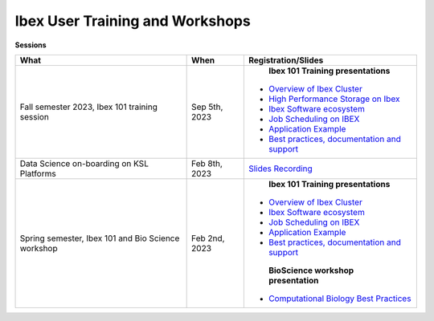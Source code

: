 Ibex User Training and Workshops
---------------------------------
**Sessions**

+-------------------------------------------------------------------+-------------------+-----------------------------------------------------------------------------------------------------------------------------------------------------------------------------+
| What                                                              | When              | Registration/Slides                                                                                                                                                         | 
+===================================================================+===================+=============================================================================================================================================================================+
|Fall semester 2023, Ibex 101 training session                      | Sep 5th, 2023     |    **Ibex 101 Training presentations**                                                                                                                                      |
|                                                                   |                   |                                                                                                                                                                             |
|                                                                   |                   |   * `Overview of Ibex Cluster <https://www.hpc.kaust.edu.sa/sites/default/files/files/public/IBEX/Ibex_101/Sep2023/01.%20Ibex101_Fall2023-Welcome-Ibex-Overview.pdf>`_      |
|                                                                   |                   |   * `High Performance Storage on Ibex <https://www.hpc.kaust.edu.sa/sites/default/files/files/public/IBEX/Ibex_101/Sep2023/02.%20IBEX101-STORAGE-2023-09-05-v2.pdf>`_       |
|                                                                   |                   |   * `Ibex Software ecosystem <https://www.hpc.kaust.edu.sa/sites/default/files/files/public/IBEX/Ibex_101/Sep2023/03.%20software_env_on_ibex.pdf>`_                         |
|                                                                   |                   |   * `Job Scheduling on IBEX <https://www.hpc.kaust.edu.sa/sites/default/files/files/public/IBEX/Ibex_101/Sep2023/04.%20Job%20Scheduling%20on%20IBEX.pdf>`_                  |
|                                                                   |                   |   * `Application Example <https://www.hpc.kaust.edu.sa/sites/default/files/files/public/IBEX/Ibex_101/Sep2023/05.%20Application%20Examples.pdf>`_                           |
|                                                                   |                   |   * `Best practices, documentation and support <https://www.hpc.kaust.edu.sa/sites/default/files/files/public/IBEX/Ibex_101/Sep2023/06.%20Best_practices.pdf>`_             |
|                                                                   |                   |                                                                                                                                                                             | 
+-------------------------------------------------------------------+-------------------+-----------------------------------------------------------------------------------------------------------------------------------------------------------------------------+
| Data Science on-boarding on KSL Platforms                         | Feb 8th, 2023     | `Slides <https://www.hpc.kaust.edu.sa/sites/default/files/files/public/DataScienceOnBoarding/2023/DS_onboarding_corelabsFEB.pdf>`_                                          |
|                                                                   |                   | `Recording <https://youtu.be/Pcdsz6uKh8g>`_                                                                                                                                 |
+-------------------------------------------------------------------+-------------------+-----------------------------------------------------------------------------------------------------------------------------------------------------------------------------+
|Spring semester, Ibex 101 and Bio Science workshop                 | Feb 2nd, 2023     |    **Ibex 101 Training presentations**                                                                                                                                      |
|                                                                   |                   |                                                                                                                                                                             |
|                                                                   |                   |   * `Overview of Ibex Cluster <https://www.hpc.kaust.edu.sa/sites/default/files/files/public/IBEX/Ibex_101/Feb2023/1.%20Ibex101_Spring2023-Welcome-Ibex-Overview.pdf>`_     |
|                                                                   |                   |   * `Ibex Software ecosystem <https://www.hpc.kaust.edu.sa/sites/default/files/files/public/IBEX/Ibex_101/Feb2023/2.%20software_env_on_ibex_kadir.pdf>`_                    |
|                                                                   |                   |   * `Job Scheduling on IBEX <https://www.hpc.kaust.edu.sa/sites/default/files/files/public/IBEX/Ibex_101/Feb2023/3.%20Job%20Scheduling%20on%20IBEX.pdf>`_                   |
|                                                                   |                   |   * `Application Example <https://www.hpc.kaust.edu.sa/sites/default/files/files/public/IBEX/Ibex_101/Feb2023/4.%20Application%20Examples_feb_2023.pdf>`_                   |
|                                                                   |                   |   * `Best practices, documentation and support <https://www.hpc.kaust.edu.sa/sites/default/files/files/public/IBEX/Ibex_101/Feb2023/5.%20Best_practices_Feb_8th_2022.pdf>`_ |
|                                                                   |                   |                                                                                                                                                                             |
|                                                                   |                   |    **BioScience workshop presentation**                                                                                                                                     |
|                                                                   |                   |                                                                                                                                                                             |
|                                                                   |                   |   * `Computational Biology Best Practices <https://www.hpc.kaust.edu.sa/sites/default/files/files/public/IBEX/Ibex_101/Feb2023/Bio_Science_Feb_2023.pdf>`_                  |
|                                                                   |                   |                                                                                                                                                                             |
|                                                                   |                   |                                                                                                                                                                             | 
+-------------------------------------------------------------------+-------------------+-----------------------------------------------------------------------------------------------------------------------------------------------------------------------------+
